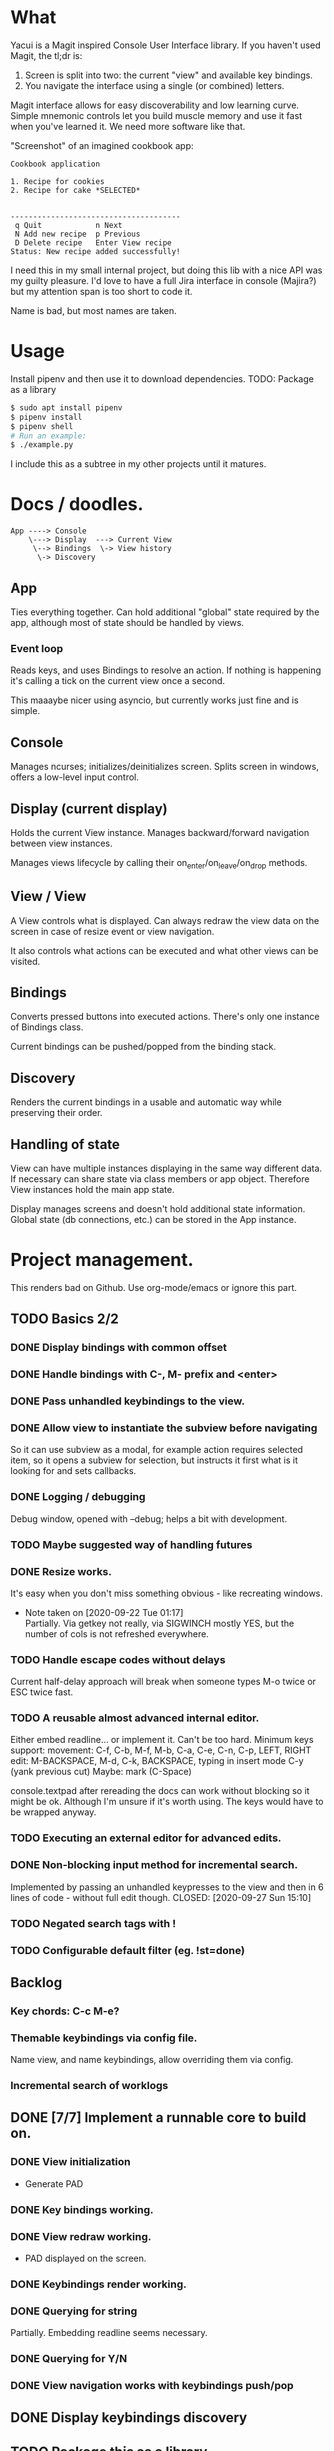 * What
  Yacui is a Magit inspired Console User Interface library. If you haven't used
  Magit, the tl;dr is:
  1. Screen is split into two: the current "view" and available key bindings.
  2. You navigate the interface using a single (or combined) letters.

  Magit interface allows for easy discoverability and low learning curve. Simple
  mnemonic controls let you build muscle memory and use it fast when you've
  learned it. We need more software like that.

  "Screenshot" of an imagined cookbook app:
  #+begin_src
  Cookbook application

  1. Recipe for cookies
  2. Recipe for cake *SELECTED*


  --------------------------------------
   q Quit            n Next
   N Add new recipe  p Previous
   D Delete recipe   Enter View recipe
  Status: New recipe added successfully!
  #+end_src

  I need this in my small internal project, but doing this lib with a nice API
  was my guilty pleasure. I'd love to have a full Jira interface in console
  (Majira?) but my attention span is too short to code it.

  Name is bad, but most names are taken.

* Usage
  Install pipenv and then use it to download dependencies.
  TODO: Package as a library
  #+begin_src bash
   $ sudo apt install pipenv
   $ pipenv install
   $ pipenv shell
   # Run an example:
   $ ./example.py
   #+end_src
   I include this as a subtree in my other projects until it matures.
* Docs / doodles.
#+begin_src
App ----> Console
    \---> Display  ---> Current View
     \--> Bindings  \-> View history
      \-> Discovery
#+end_src

** App
   Ties everything together. Can hold additional "global" state required by the
   app, although most of state should be handled by views.

*** Event loop
    Reads keys, and uses Bindings to resolve an action. If nothing is happening
    it's calling a tick on the current view once a second.

    This maaaybe nicer using asyncio, but currently works just fine and is
    simple.

** Console
   Manages ncurses; initializes/deinitializes screen.
   Splits screen in windows, offers a low-level input control.

** Display (current display)
   Holds the current View instance. Manages backward/forward navigation between
   view instances.

   Manages views lifecycle by calling their on_enter/on_leave/on_drop methods.

** View / View
  A View controls what is displayed. Can always redraw the view data on the
  screen in case of resize event or view navigation.

  It also controls what actions can be executed and what other views can be
  visited.

** Bindings
   Converts pressed buttons into executed actions. There's only one instance of
   Bindings class.

   Current bindings can be pushed/popped from the binding stack.

** Discovery
   Renders the current bindings in a usable and automatic way while preserving
   their order.

** Handling of state
   View can have multiple instances displaying in the same way different data.
   If necessary can share state via class members or app object. Therefore View
   instances hold the main app state.

   Display manages screens and doesn't hold additional state information. Global
   state (db connections, etc.) can be stored in the App instance.
* Project management.
  This renders bad on Github. Use org-mode/emacs or ignore this part.

** TODO Basics 2/2
*** DONE Display bindings with common offset
    CLOSED: [2020-09-26 Sat 17:08]
*** DONE Handle bindings with C-, M- prefix and <enter>
    CLOSED: [2020-09-26 Sat 17:08]
*** DONE Pass unhandled keybindings to the view.
    CLOSED: [2020-09-26 Sat 17:08]
*** DONE Allow view to instantiate the subview before navigating
    CLOSED: [2020-09-27 Sun 22:53]
    So it can use subview as a modal, for example action requires selected item,
    so it opens a subview for selection, but instructs it first what is it
    looking for and sets callbacks.
*** DONE Logging / debugging
    CLOSED: [2020-09-30 Wed 22:29]
    Debug window, opened with --debug; helps a bit with development.
*** TODO Maybe suggested way of handling futures
*** DONE Resize works.
    CLOSED: [2020-09-30 Wed 23:09]
    It's easy when you don't miss something obvious - like recreating windows.

    - Note taken on [2020-09-22 Tue 01:17] \\
      Partially. Via getkey not really, via SIGWINCH mostly YES, but the number of
      cols is not refreshed everywhere.
*** TODO Handle escape codes without delays
    Current half-delay approach will break when someone types M-o twice
    or ESC twice fast.
*** TODO A reusable almost advanced internal editor.
    Either embed readline... or implement it. Can't be too hard.
    Minimum keys support:
    movement: C-f, C-b, M-f, M-b, C-a, C-e, C-n, C-p, LEFT, RIGHT
    edit: M-BACKSPACE, M-d, C-k, BACKSPACE, typing in insert mode
    C-y (yank previous cut)
    Maybe: mark (C-Space)

    console.textpad after rereading the docs can work without blocking so it might be ok.
    Although I'm unsure if it's worth using. The keys would have to be wrapped anyway.
*** TODO Executing an external editor for advanced edits.
*** DONE Non-blocking input method for incremental search.
    Implemented by passing an unhandled keypresses to the view and then in 6
    lines of code - without full edit though.
    CLOSED: [2020-09-27 Sun 15:10]

*** TODO Negated search tags with !
*** TODO Configurable default filter (eg. !st=done)
** Backlog
*** Key chords: C-c M-e?
*** Themable keybindings via config file.
    Name view, and name keybindings, allow overriding them via config.
*** Incremental search of worklogs
** DONE [7/7] Implement a runnable core to build on.
   CLOSED: [2020-09-22 Tue 21:20]
*** DONE View initialization
    CLOSED: [2020-09-20 Sun 09:49]
    - Generate PAD
*** DONE Key bindings working.
    CLOSED: [2020-09-21 Mon 01:52]
*** DONE View redraw working.
    CLOSED: [2020-09-21 Mon 01:52]
    - PAD displayed on the screen.
*** DONE Keybindings render working.
    CLOSED: [2020-09-21 Mon 01:52]
*** DONE Querying for string
    CLOSED: [2020-09-22 Tue 01:01]
    Partially. Embedding readline seems necessary.
*** DONE Querying for Y/N
    CLOSED: [2020-09-22 Tue 01:01]
*** DONE View navigation works with keybindings push/pop
    CLOSED: [2020-09-22 Tue 01:16]
** DONE Display keybindings discovery
   CLOSED: [2020-09-22 Tue 01:16]
** TODO Package this as a library
** TODO Add unit tests for core mechanisms.
   - Mock console
   - Test View navigation, droping, bindings push/pop
   - Create mechanism for sending key presses and checking result,
     to have an api to test applications, not the lib itself.

